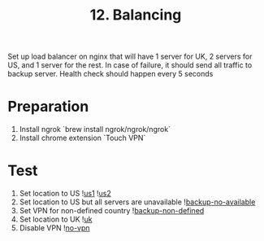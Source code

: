 #+TITLE: 12. Balancing

Set up load balancer on nginx that will have 1 server for UK, 2 servers for US, and 1 server for the rest. In case of failure, it should send all traffic to backup server. Health check should happen every 5 seconds

* Preparation
1. Install ngrok `brew install ngrok/ngrok/ngrok`
2. Install chrome extension `Touch VPN`
* Test
1. Set location to US
   ![[file:resources/us1-server.png][us1]]
   ![[file:resources/us2-server.png][us2]]
2. Set location to US but all servers are unavailable
   ![[file:resources/backup-server.png][backup-no-available]]
3. Set VPN for non-defined country
   ![[file:resources/backup-no-defined.png][backup-non-defined]]
4. Set location to UK
   ![[file:resources/uk-server.png][uk]]
5. Disable VPN
   ![[file:resources/no-vpn.global.png][no-vpn]]
